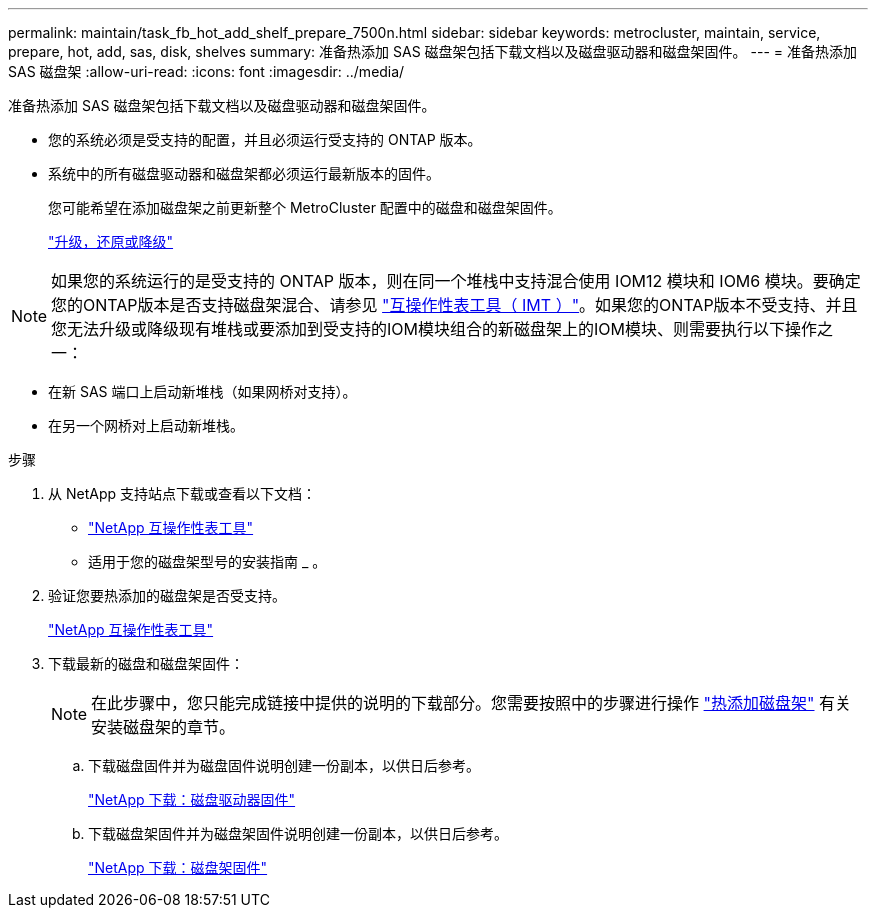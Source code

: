 ---
permalink: maintain/task_fb_hot_add_shelf_prepare_7500n.html 
sidebar: sidebar 
keywords: metrocluster, maintain, service, prepare, hot, add, sas, disk, shelves 
summary: 准备热添加 SAS 磁盘架包括下载文档以及磁盘驱动器和磁盘架固件。 
---
= 准备热添加 SAS 磁盘架
:allow-uri-read: 
:icons: font
:imagesdir: ../media/


[role="lead"]
准备热添加 SAS 磁盘架包括下载文档以及磁盘驱动器和磁盘架固件。

* 您的系统必须是受支持的配置，并且必须运行受支持的 ONTAP 版本。
* 系统中的所有磁盘驱动器和磁盘架都必须运行最新版本的固件。
+
您可能希望在添加磁盘架之前更新整个 MetroCluster 配置中的磁盘和磁盘架固件。

+
https://docs.netapp.com/ontap-9/topic/com.netapp.doc.dot-cm-ug-rdg/home.html["升级，还原或降级"]




NOTE: 如果您的系统运行的是受支持的 ONTAP 版本，则在同一个堆栈中支持混合使用 IOM12 模块和 IOM6 模块。要确定您的ONTAP版本是否支持磁盘架混合、请参见 link:https://imt.netapp.com/matrix/["互操作性表工具（ IMT ）"^]。如果您的ONTAP版本不受支持、并且您无法升级或降级现有堆栈或要添加到受支持的IOM模块组合的新磁盘架上的IOM模块、则需要执行以下操作之一：

* 在新 SAS 端口上启动新堆栈（如果网桥对支持）。
* 在另一个网桥对上启动新堆栈。


.步骤
. 从 NetApp 支持站点下载或查看以下文档：
+
** https://mysupport.netapp.com/matrix["NetApp 互操作性表工具"]
** 适用于您的磁盘架型号的安装指南 _ 。


. 验证您要热添加的磁盘架是否受支持。
+
https://mysupport.netapp.com/matrix["NetApp 互操作性表工具"]

. 下载最新的磁盘和磁盘架固件：
+

NOTE: 在此步骤中，您只能完成链接中提供的说明的下载部分。您需要按照中的步骤进行操作 link:task_fb_hot_add_a_disk_shelf_install_7500n.html["热添加磁盘架"] 有关安装磁盘架的章节。

+
.. 下载磁盘固件并为磁盘固件说明创建一份副本，以供日后参考。
+
https://mysupport.netapp.com/site/downloads/firmware/disk-drive-firmware["NetApp 下载：磁盘驱动器固件"]

.. 下载磁盘架固件并为磁盘架固件说明创建一份副本，以供日后参考。
+
https://mysupport.netapp.com/site/downloads/firmware/disk-shelf-firmware["NetApp 下载：磁盘架固件"]




